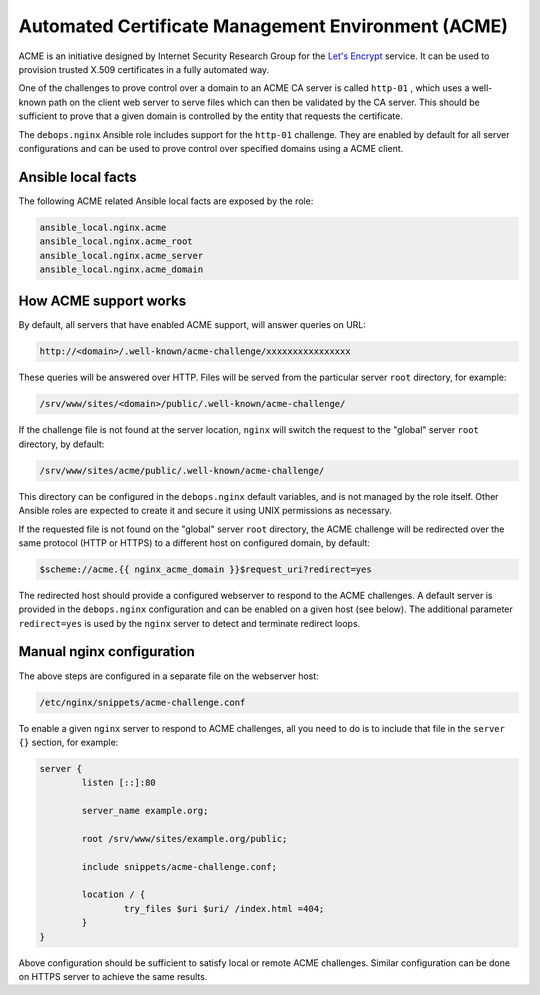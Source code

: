 Automated Certificate Management Environment (ACME)
===================================================

ACME is an initiative designed by Internet Security Research Group for the
`Let's Encrypt <https://letsencrypt.org/>`_ service. It can be used to
provision trusted X.509 certificates in a fully automated way.

One of the challenges to prove control over a domain to an ACME CA server is
called ``http-01`` , which uses a well-known path on the client web server to
serve files which can then be validated by the CA server. This should be
sufficient to prove that a given domain is controlled by the entity that
requests the certificate.

The ``debops.nginx`` Ansible role includes support for the ``http-01`` challenge.
They are enabled by default for all server configurations and can be used to
prove control over specified domains using a ACME client.

Ansible local facts
-------------------

The following ACME related Ansible local facts are exposed by the role:

.. code-block:: none

   ansible_local.nginx.acme
   ansible_local.nginx.acme_root
   ansible_local.nginx.acme_server
   ansible_local.nginx.acme_domain

How ACME support works
----------------------

By default, all servers that have enabled ACME support, will answer queries
on URL:

.. code-block:: none

   http://<domain>/.well-known/acme-challenge/xxxxxxxxxxxxxxxx

These queries will be answered over HTTP. Files will be served from the
particular server ``root`` directory, for example:

.. code-block:: none

   /srv/www/sites/<domain>/public/.well-known/acme-challenge/

If the challenge file is not found at the server location, ``nginx`` will
switch the request to the "global" server ``root`` directory, by default:

.. code-block:: none

   /srv/www/sites/acme/public/.well-known/acme-challenge/

This directory can be configured in the ``debops.nginx`` default variables, and
is not managed by the role itself. Other Ansible roles are expected to create
it and secure it using UNIX permissions as necessary.

If the requested file is not found on the "global" server ``root`` directory,
the ACME challenge will be redirected over the same protocol (HTTP or HTTPS) to
a different host on configured domain, by default:

.. code-block:: none

   $scheme://acme.{{ nginx_acme_domain }}$request_uri?redirect=yes

The redirected host should provide a configured webserver to respond to the
ACME challenges. A default server is provided in the ``debops.nginx``
configuration and can be enabled on a given host (see below). The additional
parameter ``redirect=yes`` is used by the ``nginx`` server to detect and
terminate redirect loops.

Manual nginx configuration
--------------------------

The above steps are configured in a separate file on the webserver host:

.. code-block:: none

   /etc/nginx/snippets/acme-challenge.conf

To enable a given ``nginx`` server to respond to ACME challenges, all you
need to do is to include that file in the ``server {}`` section, for example:

.. code-block:: nginx

   server {
           listen [::]:80

           server_name example.org;

           root /srv/www/sites/example.org/public;

           include snippets/acme-challenge.conf;

           location / {
                   try_files $uri $uri/ /index.html =404;
           }
   }

Above configuration should be sufficient to satisfy local or remote ACME
challenges. Similar configuration can be done on HTTPS server to achieve the
same results.

